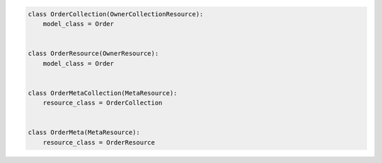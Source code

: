 .. code-block:: python 

    class OrderCollection(OwnerCollectionResource):
        model_class = Order
    
    
    class OrderResource(OwnerResource):
        model_class = Order
    
    
    class OrderMetaCollection(MetaResource):
        resource_class = OrderCollection
    
    
    class OrderMeta(MetaResource):
        resource_class = OrderResource
    
    
..
